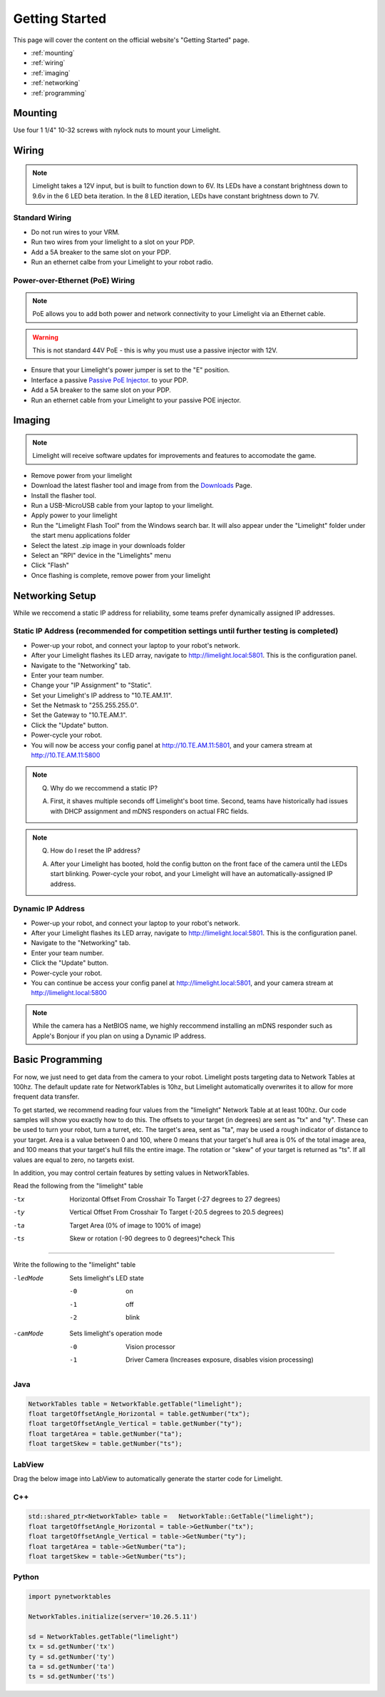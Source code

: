 Getting Started
===============

This page will cover the content on the official website's "Getting Started" page.

* :ref:`mounting`
* :ref:`wiring`
* :ref:`imaging`
* :ref:`networking`
* :ref:`programming`

.. _mounting:

Mounting
~~~~~~~~~~~~~~~~~~~~~~~~~~~~~~~~~~~~~~~~~~~

Use four 1 1/4" 10-32 screws with nylock nuts to mount your Limelight. 

.. _wiring:

Wiring
~~~~~~~~~~~~~~~~~~~~~~~~~~~~~~~~~~~~~~~~~~~

.. note:: Limelight takes a 12V input, but is built to function down to 6V. Its LEDs have a constant brightness down to 9.6v in the 6 LED beta iteration. In the 8 LED iteration, LEDs have constant brightness down to 7V.

Standard Wiring
------------------------------------------
* Do not run wires to your VRM.
* Run two wires from your limelight to a slot on your PDP.
* Add a 5A breaker to the same slot on your PDP.
* Run an ethernet calbe from your Limelight to your robot radio.

Power-over-Ethernet (PoE) Wiring
------------------------------------------
.. note:: PoE allows you to add both power and network connectivity to your Limelight via an Ethernet cable. 
.. warning:: This is not standard 44V PoE - this is why you must use a passive injector with 12V.
* Ensure that your Limelight's power jumper is set to the "E" position.
* Interface a passive `Passive PoE Injector <http://amzn.to/2he36Dp/>`_. to your PDP.
* Add a 5A breaker to the same slot on your PDP.
* Run an ethernet cable from your Limelight to your passive POE injector.

.. _imaging:

Imaging
~~~~~~~~~~~~~~~~~~~~~~~~~~~~~~~~~~~~~~~~~~~

.. note:: Limelight will receive software updates for improvements and features to accomodate the game.
.. _Downloads: http://www.python.org/
* Remove power from your limelight
* Download the latest flasher tool and image from from the Downloads_ Page.
* Install the flasher tool.
* Run a USB-MicroUSB cable from your laptop to your limelight.
* Apply power to your limelight
* Run the "Limelight Flash Tool" from the Windows search bar. It will also appear under the "Limelight" folder under the start menu applications folder
* Select the latest .zip image in your downloads folder
* Select an "RPI" device in the "Limelights" menu
* Click "Flash"
* Once flashing is complete, remove power from your limelight

.. image:: img/ImagerWindow.png


.. _networking:

Networking Setup
~~~~~~~~~~~~~~~~~~~~~~~~~~~~~~~~~~~~~~~~~~~
While we reccomend a static IP address for reliability, some teams prefer dynamically assigned IP addresses.

Static IP Address (recommended for competition settings until further testing is completed)
---------------------------------------------------------------------------------------------
* Power-up your robot, and connect your laptop to your robot's network.
* After your Limelight flashes its LED array, navigate to http://limelight.local:5801. This is the configuration panel.
* Navigate to the "Networking" tab.
* Enter your team number.
* Change your "IP Assignment" to "Static".
* Set your Limelight's IP address to "10.TE.AM.11".
* Set the Netmask to "255.255.255.0".
* Set the Gateway to "10.TE.AM.1".
* Click the "Update" button.
* Power-cycle your robot.
* You will now be access your config panel at http://10.TE.AM.11:5801, and your camera stream at http://10.TE.AM.11:5800
.. This is a comment. Mutli-line notes, warnings, admonitions in general need indented lines after the first line
.. note:: Q. Why do we reccommend a static IP? 

	A. First, it shaves multiple seconds off Limelight's boot time. Second, teams have historically had issues with DHCP assignment and mDNS responders on actual FRC fields.
.. note:: Q. How do I reset the IP address? 

	A. After your Limelight has booted, hold the config button on the front face of the camera until the LEDs start blinking. Power-cycle your robot, and your Limelight will have an automatically-assigned IP address.

Dynamic IP Address
------------------------------------------
* Power-up your robot, and connect your laptop to your robot's network.
* After your Limelight flashes its LED array, navigate to http://limelight.local:5801. This is the configuration panel.
* Navigate to the "Networking" tab.
* Enter your team number.
* Click the "Update" button.
* Power-cycle your robot.
* You can continue be access your config panel at http://limelight.local:5801, and your camera stream at http://limelight.local:5800

.. note:: While the camera has a NetBIOS name, we highly reccommend installing an mDNS responder such as Apple's Bonjour if you plan on using a Dynamic IP address.


.. _programming:

Basic Programming
~~~~~~~~~~~~~~~~~~~~~~~~~~~~~~~~~~~~~~~
For now, we just need to get data from the camera to your robot. Limelight posts targeting data to Network Tables at 100hz. The default update rate for NetworkTables is 10hz, but Limelight automatically overwrites it to allow for more frequent data transfer.

To get started, we recommend reading four values from the "limelight" Network Table at at least 100hz. Our code samples will show you exactly how to do this. The offsets to your target (in degrees) are sent as "tx" and "ty". These can be used to turn your robot, turn a turret, etc. The target's area, sent as "ta", may be used a rough indicator of distance to your target. Area is a value between 0 and 100, where 0 means that your target's hull area is 0% of the total image area, and 100 means that your target's hull fills the entire image. The rotation or "skew" of your target is returned as "ts". If all values are equal to zero, no targets exist.

In addition, you may control certain features by setting values in NetworkTables. 

Read the following from the "limelight" table

-tx			Horizontal Offset From Crosshair To Target (-27 degrees to 27 degrees)
-ty			Vertical Offset From Crosshair To Target (-20.5 degrees to 20.5 degrees)
-ta			Target Area (0% of image to 100% of image)								
-ts			Skew or rotation (-90 degrees to 0 degrees)*check This

-------------------------------------------------

Write the following to the "limelight" table

-ledMode		Sets limelight's LED state

		-0	 	on
		-1 		off
		-2 		blink

-camMode		Sets limelight's operation mode

		-0	 	Vision processor
		-1 		Driver Camera (Increases exposure, disables vision processing)


Java
------------------------------------------
.. code-block:: java

	NetworkTables table = NetworkTable.getTable("limelight");
	float targetOffsetAngle_Horizontal = table.getNumber("tx");
	float targetOffsetAngle_Vertical = table.getNumber("ty");
	float targetArea = table.getNumber("ta");
	float targetSkew = table.getNumber("ts");

LabView
------------------------------------------
Drag the below image into LabView to automatically generate the starter code for Limelight.

.. image:: img/Labview_10.png

C++
------------------------------------------
.. code-block:: c++

	std::shared_ptr<NetworkTable> table = 	NetworkTable::GetTable("limelight");
	float targetOffsetAngle_Horizontal = table->GetNumber("tx");
	float targetOffsetAngle_Vertical = table->GetNumber("ty");
	float targetArea = table->GetNumber("ta");
	float targetSkew = table->GetNumber("ts"); 

Python
------------------------------------------
.. code-block:: python

    import pynetworktables
    
    NetworkTables.initialize(server='10.26.5.11')
    
    sd = NetworkTables.getTable("limelight")
    tx = sd.getNumber('tx')
    ty = sd.getNumber('ty')
    ta = sd.getNumber('ta')
    ts = sd.getNumber('ts')
    
